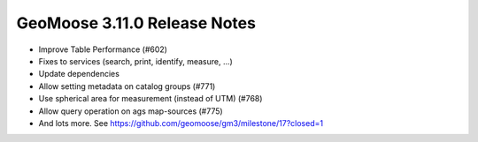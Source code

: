 .. _3.11.0_Release:

GeoMoose 3.11.0 Release Notes
============================

* Improve Table Performance (#602)
* Fixes to services (search, print, identify, measure, ...)
* Update dependencies
* Allow setting metadata on catalog groups (#771)
* Use spherical area for measurement (instead of UTM) (#768)
* Allow query operation on ags map-sources (#775)
* And lots more.  See https://github.com/geomoose/gm3/milestone/17?closed=1
